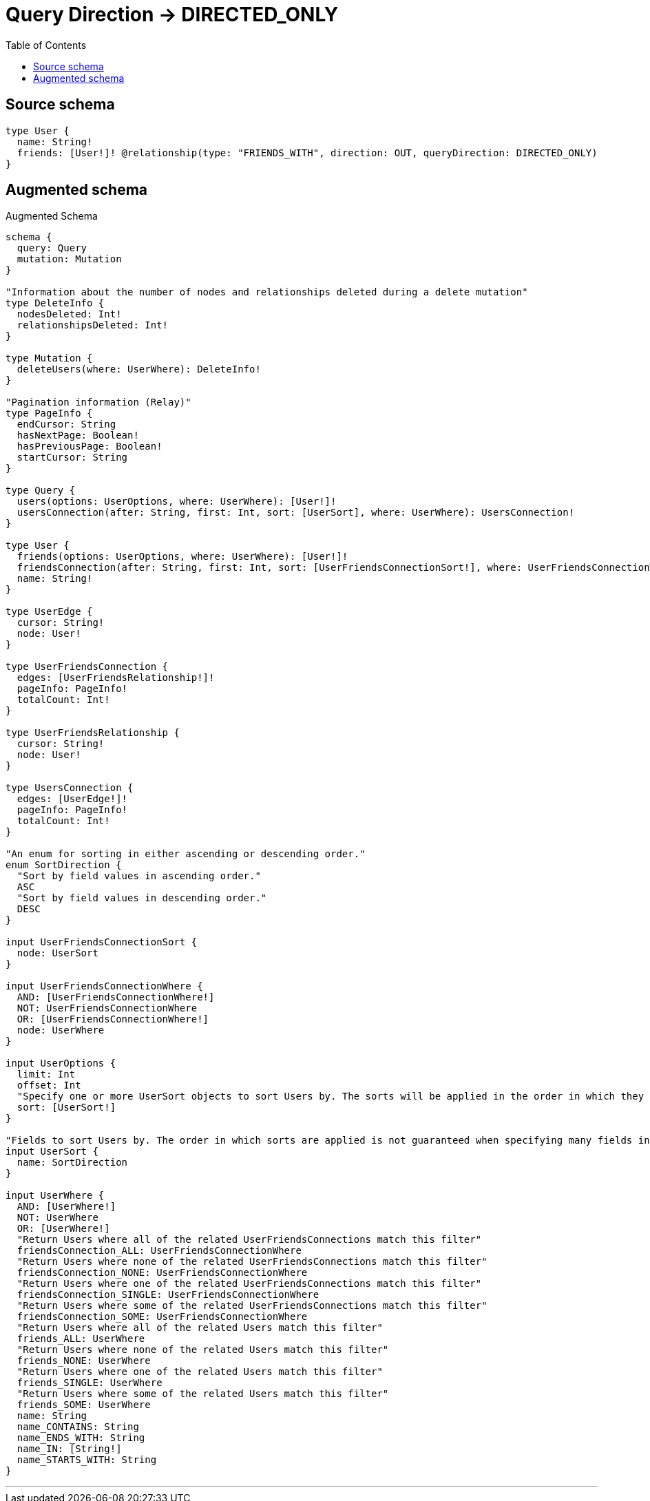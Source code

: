 :toc:

= Query Direction -> DIRECTED_ONLY

== Source schema

[source,graphql,schema=true]
----
type User {
  name: String!
  friends: [User!]! @relationship(type: "FRIENDS_WITH", direction: OUT, queryDirection: DIRECTED_ONLY)
}
----

== Augmented schema

.Augmented Schema
[source,graphql]
----
schema {
  query: Query
  mutation: Mutation
}

"Information about the number of nodes and relationships deleted during a delete mutation"
type DeleteInfo {
  nodesDeleted: Int!
  relationshipsDeleted: Int!
}

type Mutation {
  deleteUsers(where: UserWhere): DeleteInfo!
}

"Pagination information (Relay)"
type PageInfo {
  endCursor: String
  hasNextPage: Boolean!
  hasPreviousPage: Boolean!
  startCursor: String
}

type Query {
  users(options: UserOptions, where: UserWhere): [User!]!
  usersConnection(after: String, first: Int, sort: [UserSort], where: UserWhere): UsersConnection!
}

type User {
  friends(options: UserOptions, where: UserWhere): [User!]!
  friendsConnection(after: String, first: Int, sort: [UserFriendsConnectionSort!], where: UserFriendsConnectionWhere): UserFriendsConnection!
  name: String!
}

type UserEdge {
  cursor: String!
  node: User!
}

type UserFriendsConnection {
  edges: [UserFriendsRelationship!]!
  pageInfo: PageInfo!
  totalCount: Int!
}

type UserFriendsRelationship {
  cursor: String!
  node: User!
}

type UsersConnection {
  edges: [UserEdge!]!
  pageInfo: PageInfo!
  totalCount: Int!
}

"An enum for sorting in either ascending or descending order."
enum SortDirection {
  "Sort by field values in ascending order."
  ASC
  "Sort by field values in descending order."
  DESC
}

input UserFriendsConnectionSort {
  node: UserSort
}

input UserFriendsConnectionWhere {
  AND: [UserFriendsConnectionWhere!]
  NOT: UserFriendsConnectionWhere
  OR: [UserFriendsConnectionWhere!]
  node: UserWhere
}

input UserOptions {
  limit: Int
  offset: Int
  "Specify one or more UserSort objects to sort Users by. The sorts will be applied in the order in which they are arranged in the array."
  sort: [UserSort!]
}

"Fields to sort Users by. The order in which sorts are applied is not guaranteed when specifying many fields in one UserSort object."
input UserSort {
  name: SortDirection
}

input UserWhere {
  AND: [UserWhere!]
  NOT: UserWhere
  OR: [UserWhere!]
  "Return Users where all of the related UserFriendsConnections match this filter"
  friendsConnection_ALL: UserFriendsConnectionWhere
  "Return Users where none of the related UserFriendsConnections match this filter"
  friendsConnection_NONE: UserFriendsConnectionWhere
  "Return Users where one of the related UserFriendsConnections match this filter"
  friendsConnection_SINGLE: UserFriendsConnectionWhere
  "Return Users where some of the related UserFriendsConnections match this filter"
  friendsConnection_SOME: UserFriendsConnectionWhere
  "Return Users where all of the related Users match this filter"
  friends_ALL: UserWhere
  "Return Users where none of the related Users match this filter"
  friends_NONE: UserWhere
  "Return Users where one of the related Users match this filter"
  friends_SINGLE: UserWhere
  "Return Users where some of the related Users match this filter"
  friends_SOME: UserWhere
  name: String
  name_CONTAINS: String
  name_ENDS_WITH: String
  name_IN: [String!]
  name_STARTS_WITH: String
}

----

'''
